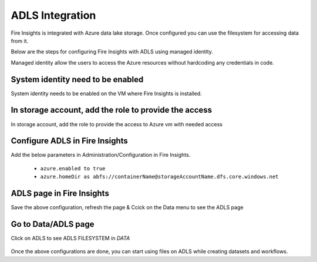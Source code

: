 ADLS Integration
================

Fire Insights is integrated with Azure data lake storage. Once configured you can use the filesystem for accessing data from it.

Below are the steps for configuring Fire Insights with ADLS using managed identity.

Managed identity allow the users to access the Azure resources without hardcoding any credentials in code.

System identity need to be enabled 
-----------------------------------

System identity needs to be enabled on the VM where Fire Insights is installed.

.. figure:: ../_assets/configuration/identity.PNG
   :alt: adls
   :align: center
   :width: 40%

In storage account, add the role to provide the access
------------------------------------------------------

In storage account, add the role to provide the access to Azure vm with needed access 

.. figure:: ../_assets/configuration/storage.PNG
   :alt: adls
   :align: center
   :width: 40%
   
Configure ADLS in Fire Insights
----------------------

Add the below parameters in Administration/Configuration in Fire Insights.

 - ``azure.enabled to true``
 - ``azure.homeDir as abfs://containerName@storageAccountName.dfs.core.windows.net`` 


.. figure:: ../_assets/configuration/azure_configurations.PNG
   :alt: adls
   :align: center
   :width: 40%

ADLS page in Fire Insights
-------------------

Save the above configuration, refresh the page & Ccick on the Data menu to see the ADLS page

.. figure:: ../_assets/configuration/adls.PNG
   :alt: adls
   :align: center
   :width: 40%
   
Go to Data/ADLS page
------------------------

Click on ADLS to see ADLS FILESYSTEM in `DATA`

.. figure:: ../_assets/configuration/adls-file.PNG
   :alt: adls
   :align: center
   :width: 40%

Once the above configurations are done, you can start using files on ADLS while creating datasets and workflows.


